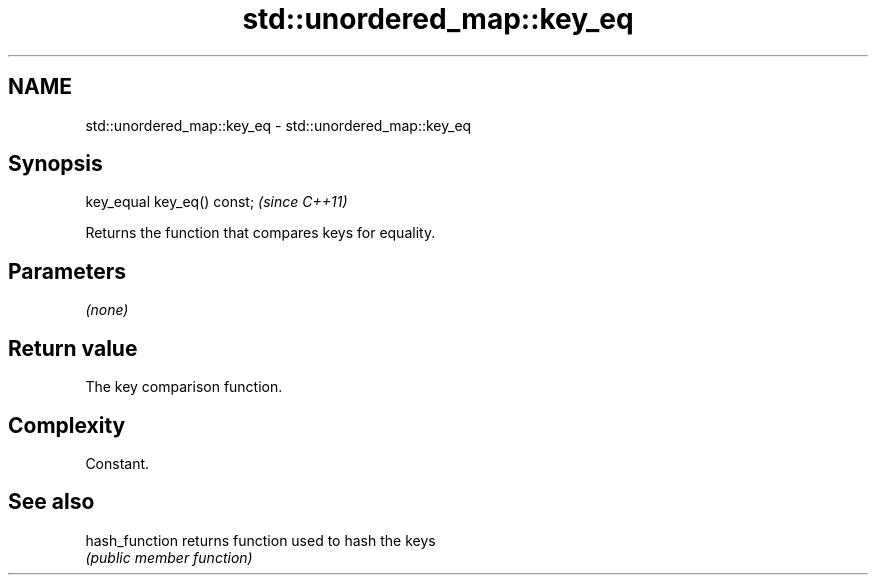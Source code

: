 .TH std::unordered_map::key_eq 3 "Nov 25 2015" "2.1 | http://cppreference.com" "C++ Standard Libary"
.SH NAME
std::unordered_map::key_eq \- std::unordered_map::key_eq

.SH Synopsis
   key_equal key_eq() const;  \fI(since C++11)\fP

   Returns the function that compares keys for equality.

.SH Parameters

   \fI(none)\fP

.SH Return value

   The key comparison function.

.SH Complexity

   Constant.

.SH See also

   hash_function returns function used to hash the keys
                 \fI(public member function)\fP 
